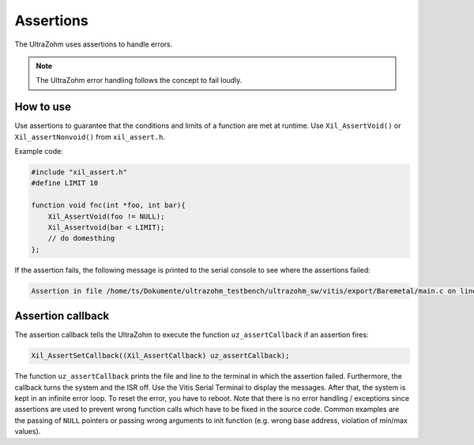 .. _assertions:

==============
Assertions
==============

The UltraZohm uses assertions to handle errors.

.. note:: The UltraZohm error handling follows the concept to fail loudly.

How to use
----------

Use assertions to guarantee that the conditions and limits of a function are met at runtime.
Use ``Xil_AssertVoid()`` or ``Xil_assertNonvoid()`` from ``xil_assert.h``.

Example code:

.. code :: c

    #include "xil_assert.h"
    #define LIMIT 10

    function void fnc(int *foo, int bar){
        Xil_AssertVoid(foo != NULL);
        Xil_Assertvoid(bar < LIMIT);
        // do domesthing 
    };


If the assertion fails, the following message is printed to the serial console to see where the assertions failed:


.. code :: c

    Assertion in file /home/ts/Dokumente/ultrazohm_testbench/ultrazohm_sw/vitis/export/Baremetal/main.c on line 135


Assertion callback
------------------

The assertion callback tells the UltraZohm to execute the function ``uz_assertCallback`` if an assertion fires:

.. code :: c

    Xil_AssertSetCallback((Xil_AssertCallback) uz_assertCallback);

The function ``uz_assertCallback`` prints the file and line to the terminal in which the assertion failed.
Furthermore,  the callback turns the system and the ISR off.
Use the Vitis Serial Terminal to display the messages.
After that, the system is kept in an infinite error loop.
To reset the error, you have to reboot.
Note that there is no error handling / exceptions since assertions are used to prevent wrong function calls which have to be fixed in the source code.
Common examples are the passing of ``NULL`` pointers or passing wrong arguments to init function (e.g. wrong base address, violation of min/max values). 
